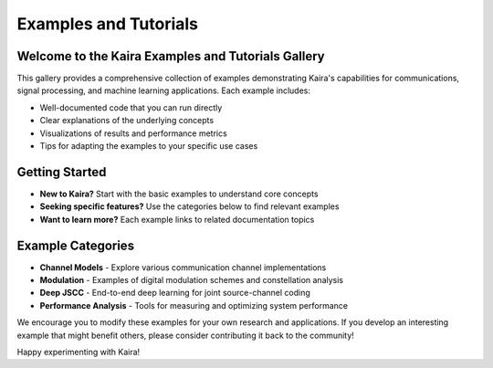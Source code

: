 Examples and Tutorials
======================

Welcome to the Kaira Examples and Tutorials Gallery
------------------------------------

This gallery provides a comprehensive collection of examples demonstrating Kaira's capabilities for communications, signal processing, and machine learning applications. Each example includes:

* Well-documented code that you can run directly
* Clear explanations of the underlying concepts
* Visualizations of results and performance metrics
* Tips for adapting the examples to your specific use cases

Getting Started
---------------

* **New to Kaira?** Start with the basic examples to understand core concepts
* **Seeking specific features?** Use the categories below to find relevant examples
* **Want to learn more?** Each example links to related documentation topics

Example Categories
------------------

* **Channel Models** - Explore various communication channel implementations
* **Modulation** - Examples of digital modulation schemes and constellation analysis
* **Deep JSCC** - End-to-end deep learning for joint source-channel coding
* **Performance Analysis** - Tools for measuring and optimizing system performance

We encourage you to modify these examples for your own research and applications. If you develop an interesting example that might benefit others, please consider contributing it back to the community!

Happy experimenting with Kaira!
